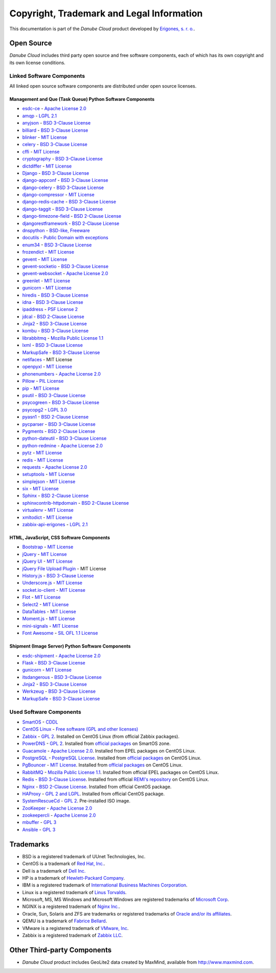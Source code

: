 ==========================================
Copyright, Trademark and Legal Information
==========================================

This documentation is part of the *Danube Cloud* product developed by `Erigones, s. r. o. <http://www.erigones.com/>`__.


Open Source
###########

*Danube Cloud* includes third party open source and free software components, each of which has its own copyright and its own license conditions.


Linked Software Components
--------------------------

All linked open source software components are distributed under open source licenses.


Management and Que (Task Queue) Python Software Components
~~~~~~~~~~~~~~~~~~~~~~~~~~~~~~~~~~~~~~~~~~~~~~~~~~~~~~~~~~

* `esdc-ce <https://github.com/erigones/esdc-ce>`__ - `Apache License 2.0 <https://raw.githubusercontent.come/erigones/esdc-ce/master/LICENSE>`__

* `amqp <https://pypi.python.org/pypi/amqp/>`__ - `LGPL 2.1 <https://raw.githubusercontent.com/celery/py-amqp/master/LICENSE>`__
* `anyjson <https://pypi.python.org/pypi/anyjson>`__ - `BSD 3-Clause License <https://bitbucket.org/runeh/anyjson/raw/0026a68c035696bdc8db8628e364139eba9a8ba8/LICENSE>`__
* `billiard <https://pypi.python.org/pypi/billiard>`__ - `BSD 3-Clause License <https://raw.githubusercontent.com/celery/billiard/master/LICENSE.txt>`__
* `blinker <https://pypi.python.org/pypi/blinker>`__ - `MIT License <https://raw.githubusercontent.com/jek/blinker/master/LICENSE>`__
* `celery <https://pypi.python.org/pypi/celery>`__ - `BSD 3-Clause License <https://raw.githubusercontent.com/celery/celery/master/LICENSE>`__
* `cffi <https://pypi.python.org/pypi/cffi>`__ - `MIT License <https://bitbucket.org/cffi/cffi/raw/381f8b0c2ee098d17033433f489c111e63f6e2e0/LICENSE>`__
* `cryptography <https://pypi.python.org/pypi/cryptography>`__ - `BSD 3-Clause License <https://raw.githubusercontent.com/pyca/cryptography/master/LICENSE.BSD>`__
* `dictdiffer <https://pypi.python.org/pypi/dictdiffer>`__ - `MIT License <https://raw.githubusercontent.com/inveniosoftware/dictdiffer/master/LICENSE>`__
* `Django <https://pypi.python.org/pypi/Django>`__ - `BSD 3-Clause License <https://raw.githubusercontent.com/django/django/master/LICENSE>`__
* `django-appconf <https://pypi.python.org/pypi/django-appconf>`__ - `BSD 3-Clause License <https://raw.githubusercontent.com/django-compressor/django-appconf/develop/LICENSE>`__
* `django-celery <https://pypi.python.org/pypi/django-celery>`__ - `BSD 3-Clause License <https://raw.githubusercontent.com/celery/django-celery/master/LICENSE>`__
* `django-compressor <https://pypi.python.org/pypi/django-compressor>`__ - `MIT License <https://raw.githubusercontent.com/django-compressor/django-compressor/develop/LICENSE>`__
* `django-redis-cache <https://pypi.python.org/pypi/django-redis-cache>`__ - `BSD 3-Clause License <https://raw.githubusercontent.com/sebleier/django-redis-cache/master/LICENSE>`__
* `django-taggit <https://pypi.python.org/pypi/django-taggit>`__ - `BSD 3-Clause License <https://raw.githubusercontent.com/alex/django-taggit/master/LICENSE>`__
* `django-timezone-field <https://pypi.python.org/pypi/django-timezone-field>`__ - `BSD 2-Clause License <https://raw.githubusercontent.com/mfogel/django-timezone-field/develop/LICENSE.txt>`__
* `djangorestframework <https://pypi.python.org/pypi/djangorestframework>`__ - `BSD 2-Clause License <https://raw.githubusercontent.com/tomchristie/django-rest-framework/master/LICENSE.md>`__
* `dnspython <https://pypi.python.org/pypi/dnspython>`__ - `BSD-like, Freeware <https://raw.githubusercontent.com/rthalley/dnspython/master/LICENSE>`__
* `docutils <https://pypi.python.org/pypi/docutils>`__ - `Public Domain with exceptions <https://sourceforge.net/p/docutils/code/HEAD/tree/trunk/docutils/COPYING.txt?format=raw>`__
* `enum34 <https://pypi.python.org/pypi/enum34>`__ - `BSD 3-Clause License <https://bitbucket.org/stoneleaf/enum34/raw/4a5dbd64f0fe9ee99175557e579c1b7a1fd9ad33/enum/LICENSE>`__
* `frozendict <https://pypi.python.org/pypi/frozendict>`__ - `MIT License <https://raw.githubusercontent.com/slezica/python-frozendict/master/LICENSE.txt>`__
* `gevent <https://pypi.python.org/pypi/gevent>`__ - `MIT License <https://raw.githubusercontent.com/gevent/gevent/master/LICENSE>`__
* `gevent-socketio <https://pypi.python.org/pypi/gevent-socketio>`__ - `BSD 3-Clause License <https://raw.githubusercontent.com/abourget/gevent-socketio/master/LICENSE>`__
* `gevent-websocket <https://pypi.python.org/pypi/gevent-websocket>`__ - `Apache License 2.0 <https://bitbucket.org/noppo/gevent-websocket/raw/0df192940acd288e8a8f6d2dd30329a3381c90f1/LICENSE>`__
* `greenlet <https://pypi.python.org/pypi/greenlet>`__ - `MIT License <https://raw.githubusercontent.com/python-greenlet/greenlet/master/LICENSE>`__
* `gunicorn <https://pypi.python.org/pypi/gunicorn>`__ - `MIT License <https://raw.githubusercontent.com/benoitc/gunicorn/master/LICENSE>`__
* `hiredis <https://pypi.python.org/pypi/hiredis>`__ - `BSD 3-Clause License <https://raw.githubusercontent.com/redis/hiredis-py/master/COPYING>`__
* `idna <https://pypi.python.org/pypi/idna>`__ - `BSD 3-Clause License <https://raw.githubusercontent.com/kjd/idna/master/LICENSE.rst>`__
* `ipaddress <https://pypi.python.org/pypi/ipaddress>`__ - `PSF License 2 <https://raw.githubusercontent.com/phihag/ipaddress/master/LICENSE>`__
* `jdcal <https://pypi.python.org/pypi/jdcal>`__ - `BSD 2-Clause License <https://raw.githubusercontent.com/phn/jdcal/master/LICENSE.txt>`__
* `Jinja2 <https://pypi.python.org/pypi/Jinja2>`__ - `BSD 3-Clause License <https://raw.githubusercontent.com/pallets/jinja/master/LICENSE>`__
* `kombu <https://pypi.python.org/pypi/kombu>`__ - `BSD 3-Clause License <https://raw.githubusercontent.com/celery/kombu/master/LICENSE>`__
* `librabbitmq <https://pypi.python.org/pypi/librabbitmq>`__ - `Mozilla Public License 1.1 <https://raw.githubusercontent.com/celery/librabbitmq/master/LICENSE-MPL-RabbitMQ>`__
* `lxml <https://pypi.python.org/pypi/lxml>`__ - `BSD 3-Clause License <https://raw.githubusercontent.com/lxml/lxml/master/LICENSES.txt>`__
* `MarkupSafe <https://pypi.python.org/pypi/MarkupSafe>`__ - `BSD 3-Clause License <https://raw.githubusercontent.com/pallets/markupsafe/master/LICENSE>`__
* `netifaces <https://pypi.python.org/pypi/netifaces>`__ - MIT License
* `openpyxl <https://pypi.python.org/pypi/openpyxl>`__ - `MIT License <https://bitbucket.org/openpyxl/openpyxl/raw/93604327bce7aac5e8270674579af76d390e09c0/LICENCE.rst>`__
* `phonenumbers <https://pypi.python.org/pypi/phonenumbers>`__ - `Apache License 2.0 <https://raw.githubusercontent.com/daviddrysdale/python-phonenumbers/dev/LICENSE>`__
* `Pillow <https://pypi.python.org/pypi/Pillow>`__ - `PIL License <https://raw.githubusercontent.com/python-pillow/Pillow/master/LICENSE>`__
* `pip <https://pypi.python.org/pypi/pip>`__ - `MIT License <https://raw.githubusercontent.com/pypa/pip/develop/LICENSE.txt>`__
* `psutil <https://pypi.python.org/pypi/psutil>`__ - `BSD 3-Clause License <https://raw.githubusercontent.com/giampaolo/psutil/master/LICENSE>`__
* `psycogreen <https://pypi.python.org/pypi/psycogreen>`__ - `BSD 3-Clause License <https://bitbucket.org/dvarrazzo/psycogreen/raw/115d0627da1ac9ff48c0cb9287257cd35868cdf9/COPYING>`__
* `psycopg2 <https://pypi.python.org/pypi/psycopg2>`__ - `LGPL 3.0 <https://raw.githubusercontent.com/psycopg/psycopg2/master/LICENSE>`__
* `pyasn1 <https://pypi.python.org/pypi/pyasn1>`__ - `BSD 2-Clause License <http://pyasn1.cvs.sourceforge.net/viewvc/pyasn1/pyasn1/LICENSE.txt>`__
* `pycparser <https://pypi.python.org/pypi/pycparser>`__ - `BSD 3-Clause License <https://raw.githubusercontent.com/eliben/pycparser/master/LICENSE>`__
* `Pygments <https://pypi.python.org/pypi/Pygments>`__ - `BSD 2-Clause License <https://bitbucket.org/birkenfeld/pygments-main/raw/ef81d4814bc6b6894cc054b3b66bb2dcbf79add9/LICENSE>`__
* `python-dateutil <https://pypi.python.org/pypi/python-dateutil>`__ - `BSD 3-Clause License <https://raw.githubusercontent.com/dateutil/dateutil/master/LICENSE>`__
* `python-redmine <https://pypi.python.org/pypi/python-redmine>`__ - `Apache License 2.0 <https://raw.githubusercontent.com/maxtepkeev/python-redmine/master/LICENSE>`__
* `pytz <https://pypi.python.org/pypi/pytz>`__ - `MIT License <https://bazaar.launchpad.net/~stub/pytz/devel/download/head:/x_Arch_Librarian_%3Carch%40canonical.com%3E_Tue_May_10_21:57:01_2005_21167.0/LICENSE.txt>`__
* `redis <https://pypi.python.org/pypi/redis>`__ - `MIT License <https://raw.githubusercontent.com/andymccurdy/redis-py/master/LICENSE>`__
* `requests <https://pypi.python.org/pypi/requests>`__ - `Apache License 2.0 <https://raw.githubusercontent.com/kennethreitz/requests/master/LICENSE>`__
* `setuptools <https://pypi.python.org/pypi/setuptools>`__ - `MIT License <https://raw.githubusercontent.com/pypa/setuptools/master/LICENSE>`__
* `simplejson <https://pypi.python.org/pypi/simplejson>`__ - `MIT License <https://raw.githubusercontent.com/simplejson/simplejson/master/LICENSE.txt>`__
* `six <https://pypi.python.org/pypi/six>`__ - `MIT License <https://bitbucket.org/gutworth/six/raw/2c12cd64ff0c7797bb30b0d466e902f7ecd6e562/LICENSE>`__
* `Sphinx <https://pypi.python.org/pypi/Sphinx>`__ - `BSD 2-Clause License <https://raw.githubusercontent.com/sphinx-doc/sphinx/master/LICENSE>`__
* `sphinxcontrib-httpdomain <https://pypi.python.org/pypi/sphinxcontrib-httpdomain>`__ - `BSD 2-Clause License <https://bitbucket.org/birkenfeld/sphinx-contrib/raw/6f1e25ba848669bbb06c548f7fb902489db938bf/LICENSE>`__
* `virtualenv <https://pypi.python.org/pypi/virtualenv>`__ - `MIT License <https://raw.githubusercontent.com/pypa/virtualenv/master/LICENSE.txt>`__
* `xmltodict <https://pypi.python.org/pypi/xmltodict>`__ - `MIT License <https://raw.githubusercontent.com/martinblech/xmltodict/master/LICENSE>`__
* `zabbix-api-erigones <https://pypi.python.org/pypi/zabbix-api-erigones>`__ - `LGPL 2.1 <https://raw.githubusercontent.com/erigones/zabbix-api/master/LICENSE>`__


HTML, JavaScript, CSS Software Components
~~~~~~~~~~~~~~~~~~~~~~~~~~~~~~~~~~~~~~~~~

* `Bootstrap <https://getbootstrap.com/>`__ - `MIT License <https://raw.githubusercontent.com/twbs/bootstrap/master/LICENSE>`__
* `jQuery <https://jquery.com/>`__ - `MIT License <https://raw.githubusercontent.com/jquery/jquery/master/LICENSE.txt>`__
* `jQuery UI <https://jqueryui.com/>`__ - `MIT License <https://raw.githubusercontent.com/jquery/jquery-ui/master/LICENSE.txt>`__
* `jQuery File Upload Plugin <https://github.com/blueimp/jQuery-File-Upload>`__ - MIT License
* `History.js <https://github.com/browserstate/history.js>`__ - `BSD 3-Clause License <https://raw.githubusercontent.com/browserstate/history.js/master/LICENSE.md>`__
* `Underscore.js <http://underscorejs.org/>`__ - `MIT License <https://raw.githubusercontent.com/jashkenas/underscore/master/LICENSE>`__
* `socket.io-client <https://github.com/socketio/socket.io-client>`__ - `MIT License <https://raw.githubusercontent.com/socketio/socket.io-client/master/LICENSE>`__
* `Flot <http://www.flotcharts.org/>`__ - `MIT License <https://raw.githubusercontent.com/flot/flot/master/LICENSE.txt>`__
* `Select2 <https://select2.github.io/>`__ - `MIT License <https://raw.githubusercontent.com/select2/select2/master/LICENSE.md>`__
* `DataTables <https://datatables.net/>`__ - `MIT License <https://raw.githubusercontent.com/DataTables/DataTables/master/license.txt>`__
* `Moment.js <http://momentjs.com/>`__ - `MIT License <https://raw.githubusercontent.com/moment/moment/develop/LICENSE>`__
* `mini-signals <https://github.com/Hypercubed/mini-signals>`__ - `MIT License <https://raw.githubusercontent.com/Hypercubed/mini-signals/master/LICENSE>`__
* `Font Awesome <https://fortawesome.github.io/Font-Awesome/>`__ - `SIL OFL 1.1 License <http://scripts.sil.org/OFL>`__

Shipment (Image Server) Python Software Components
~~~~~~~~~~~~~~~~~~~~~~~~~~~~~~~~~~~~~~~~~~~~~~~~~~

* `esdc-shipment <https://github.com/erigones/esdc-shipment>`__ - `Apache License 2.0 <https://raw.githubusercontent.come/erigones/esdc-shipment/master/LICENSE>`__

* `Flask <http://flask.pocoo.org/>`__ - `BSD 3-Clause License <https://raw.githubusercontent.com/pallets/flask/master/LICENSE>`__
* `gunicorn  <https://pypi.python.org/pypi/gunicorn/>`__ - `MIT License <https://raw.githubusercontent.com/benoitc/gunicorn/master/LICENSE>`__
* `itsdangerous <https://pypi.python.org/pypi/itsdangerous/>`__ - `BSD 3-Clause License <https://raw.githubusercontent.com/pallets/itsdangerous/master/LICENSE>`__
* `Jinja2 <https://pypi.python.org/pypi/Jinja2/>`__ - `BSD 3-Clause License <https://raw.githubusercontent.com/pallets/jinja/master/LICENSE>`__
* `Werkzeug <https://pypi.python.org/pypi/Werkzeug/>`__ - `BSD 3-Clause License <https://raw.githubusercontent.com/pallets/werkzeug/master/LICENSE>`__
* `MarkupSafe <https://pypi.python.org/pypi/MarkupSafe/>`__ - `BSD 3-Clause License <https://raw.githubusercontent.com/pallets/markupsafe/master/LICENSE>`__

Used Software Components
------------------------

* `SmartOS <https://smartos.org>`__ - `CDDL <https://smartos.org/cddl/>`__
* `CentOS Linux <http://www.centos.org>`__ - `Free software (GPL and other licenses) <http://mirror.centos.org/centos/7/os/x86_64/EULA>`__
* `Zabbix <http://www.zabbix.org>`__ - `GPL 2 <http://www.zabbix.com/license.php>`__. Installed on CentOS Linux (from official Zabbix packages).
* `PowerDNS <http://powerdns.com>`__ - `GPL 2 <https://github.com/PowerDNS/pdns/blob/master/COPYING>`__. Installed from `official packages <https://github.com/joyent/pkgsrc/tree/trunk/net/powerdns>`__ on SmartOS zone.
* `Guacamole <http://guac-dev.org>`__ - `Apache License 2.0 <https://github.com/glyptodon/guacamole-server/blob/master/LICENSE>`__. Installed from EPEL packages on CentOS Linux.
* `PostgreSQL <http://www.postgresql.org>`__ - `PostgreSQL License <http://www.postgresql.org/about/licence/>`__. Installed from `official packages <https://yum.postgresql.org/>`__ on CentOS Linux.
* `PgBouncer <https://pgbouncer.github.io>`__ - `MIT License <https://github.com/pgbouncer/pgbouncer/blob/master/COPYRIGHT>`__. Installed from `official packages <https://yum.postgresql.org/>`__ on CentOS Linux.
* `RabbitMQ <https://www.rabbitmq.com>`__ - `Mozilla Public License 1.1 <https://www.rabbitmq.com/mpl.html>`__. Installed from official EPEL packages on CentOS Linux.
* `Redis <http://redis.io>`__ - `BSD 3-Clause License <http://redis.io/topics/license>`__. Installed from official `REMI's repository <http://rpms.famillecollet.com/>`__ on CentOS Linux.
* `Nginx <http://nginx.org/>`__ - `BSD 2-Clause License <http://nginx.org/LICENSE>`__. Installed from official CentOS package.
* `HAProxy <http://www.haproxy.org/>`__ - `GPL 2 and LGPL <http://www.haproxy.org/download/1.5/doc/LICENSE>`__. Installed from official CentOS package.
* `SystemRescueCd <https://www.system-rescue-cd.org>`__ - `GPL 2 <http://www.opensource.org/licenses/gpl-license.html>`__. Pre-installed ISO image.
* `ZooKeeper <https://zookeeper.apache.org/>`__ - `Apache License 2.0 <https://github.com/apache/zookeeper/blob/master/LICENSE.txt>`__
* `zookeepercli <https://github.com/outbrain/zookeepercli>`__ - `Apache License 2.0 <https://github.com/outbrain/zookeepercli/blob/master/LICENSE>`__
* `mbuffer <http://www.maier-komor.de/mbuffer.html>`__ - `GPL 3 <http://www.maier-komor.de/gpl3.html>`__
* `Ansible <https://www.ansible.com>`__ - `GPL 3 <https://raw.githubusercontent.com/ansible/ansible/devel/COPYING>`__


Trademarks
##########

* BSD is a registered trademark of UUnet Technologies, Inc.
* CentOS is a trademark of `Red Hat, Inc. <http://www.redhat.com>`__.
* Dell is a trademark of `Dell Inc. <http://www.dell.com>`__
* HP is a trademark of `Hewlett-Packard Company <http://www.hp.com>`__.
* IBM is a registered trademark of `International Business Machines Corporation <http://www.ibm.com>`__.
* Linux is a registered trademark of `Linus Torvalds <http://www.linuxfoundation.org>`__.
* Microsoft, MS, MS Windows and Microsoft Windows are registered trademarks of `Microsoft Corp <http://www.microsoft.com>`__. 
* NGINX is a registered trademark of `Nginx Inc. <https://www.nginx.com>`__.
* Oracle, Sun, Solaris and ZFS are trademarks or registered trademarks of `Oracle and/or its affiliates <http://www.oracle.com>`__.
* QEMU is a trademark of `Fabrice Bellard <http://qemu.org>`__.
* VMware is a registered trademark of `VMware, Inc <http://www.vmware.com>`__.
* Zabbix is a registered trademark of `Zabbix LLC <http://www.zabbix.com>`__.


Other Third-party Components
############################

* *Danube Cloud* product includes GeoLite2 data created by MaxMind, available from http://www.maxmind.com.

